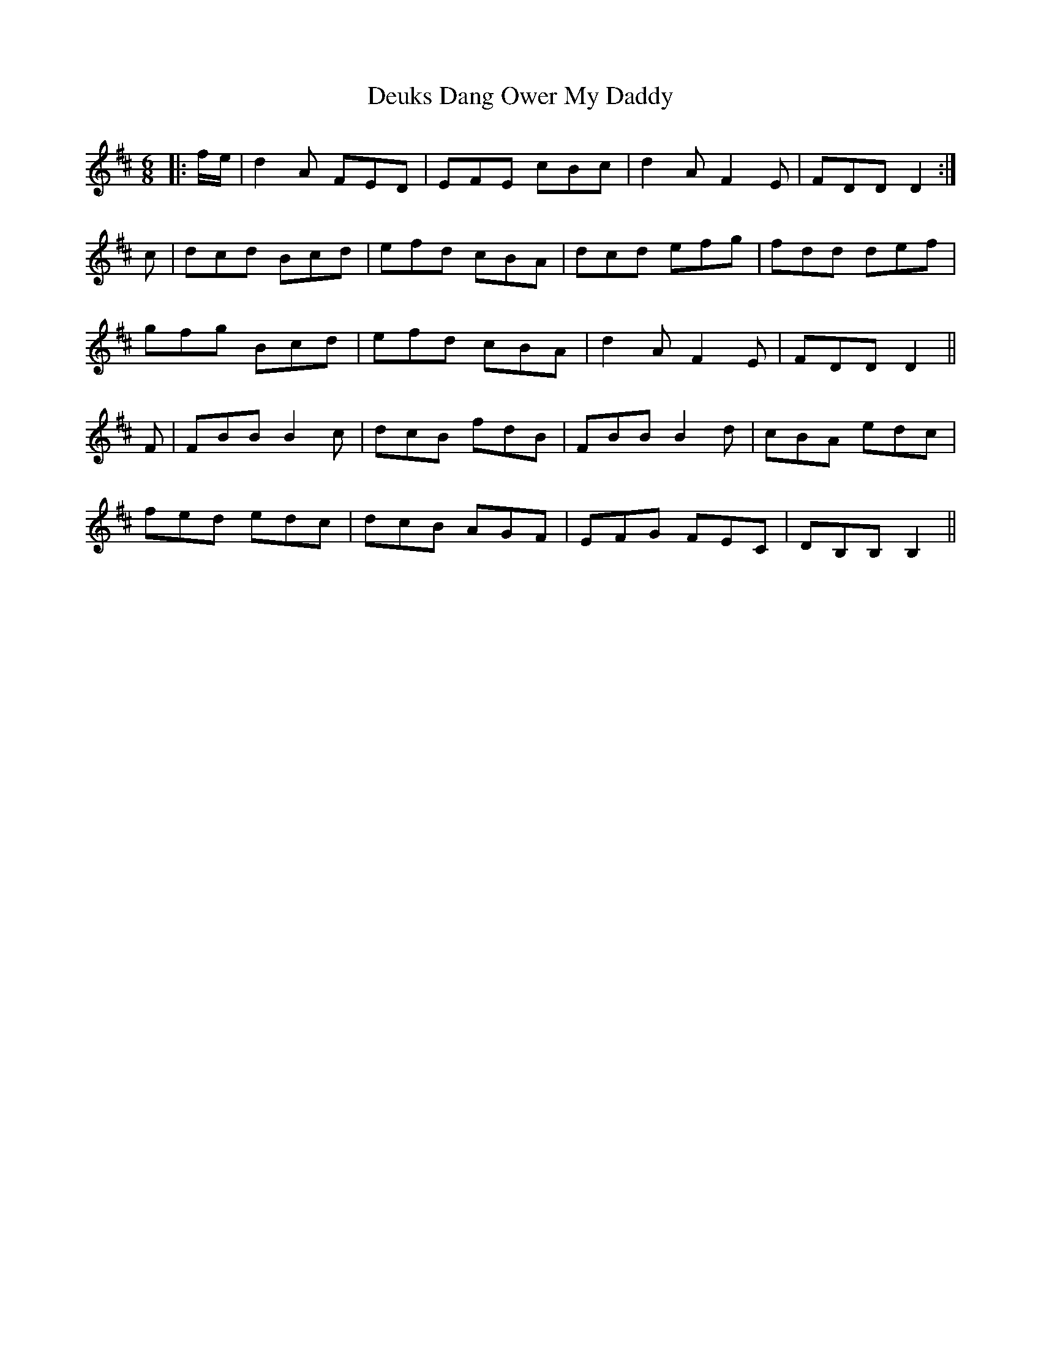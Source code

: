 X: 9926
T: Deuks Dang Ower My Daddy
R: jig
M: 6/8
K: Dmajor
|:f/e/|d2A FED|EFE cBc|d2A F2E|FDD D2:|
c|dcd Bcd|efd cBA|dcd efg|fdd def|
gfg Bcd|efd cBA|d2A F2E|FDD D2||
F|FBB B2c|dcB fdB|FBB B2d|cBA edc|
fed edc|dcB AGF|EFG FEC|DB,B, B,2||

